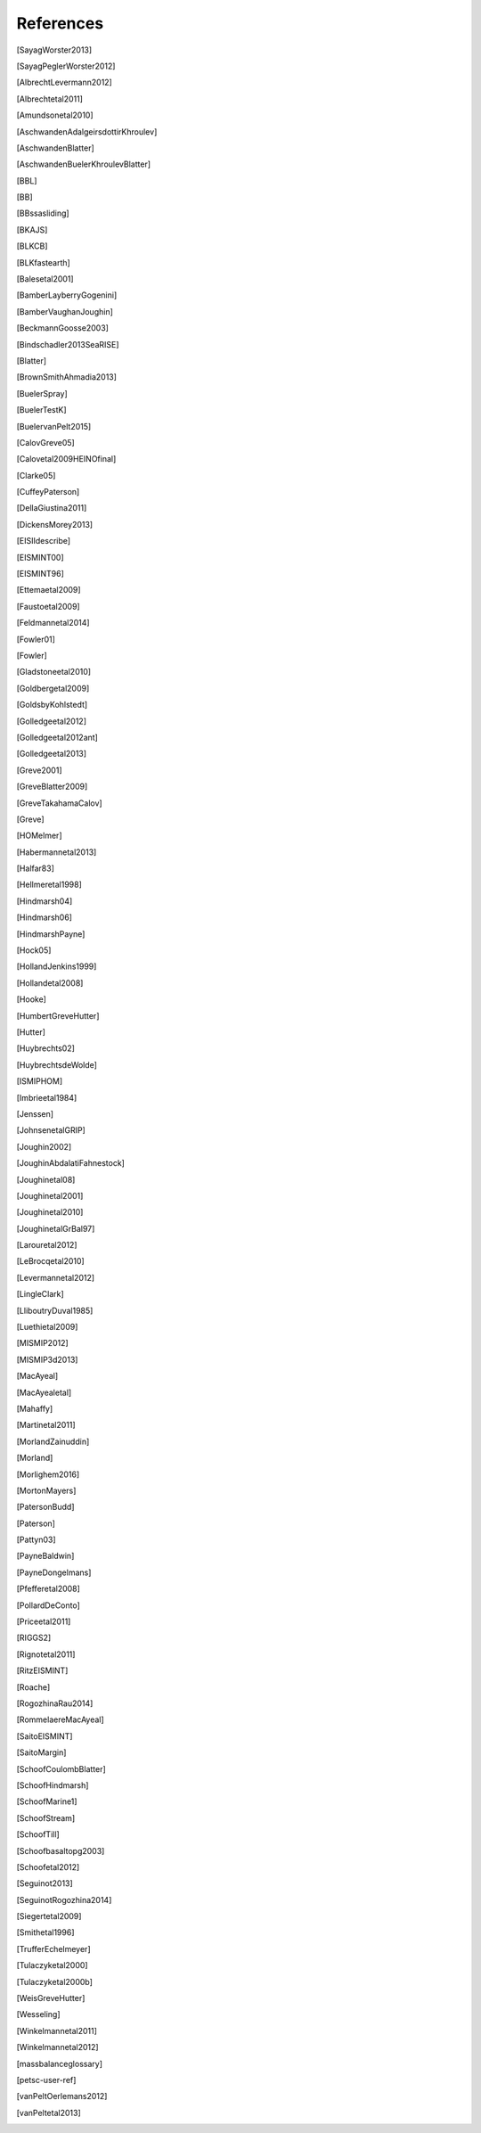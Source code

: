 References
==========

.. [SayagWorster2013]
.. [SayagPeglerWorster2012]
.. [AlbrechtLevermann2012]
.. [Albrechtetal2011]
.. [Amundsonetal2010]
.. [AschwandenAdalgeirsdottirKhroulev]
.. [AschwandenBlatter]
.. [AschwandenBuelerKhroulevBlatter]
.. [BBL]
.. [BB]
.. [BBssasliding]
.. [BKAJS]
.. [BLKCB]
.. [BLKfastearth]
.. [Balesetal2001]
.. [BamberLayberryGogenini]
.. [BamberVaughanJoughin]
.. [BeckmannGoosse2003]
.. [Bindschadler2013SeaRISE]
.. [Blatter]
.. [BrownSmithAhmadia2013]
.. [BuelerSpray]
.. [BuelerTestK]
.. [BuelervanPelt2015]
.. [CalovGreve05]
.. [Calovetal2009HEINOfinal]
.. [Clarke05]
.. [CuffeyPaterson]
.. [DellaGiustina2011]
.. [DickensMorey2013]
.. [EISIIdescribe]
.. [EISMINT00]
.. [EISMINT96]
.. [Ettemaetal2009]
.. [Faustoetal2009]
.. [Feldmannetal2014]
.. [Fowler01]
.. [Fowler]
.. [Gladstoneetal2010]
.. [Goldbergetal2009]
.. [GoldsbyKohlstedt]
.. [Golledgeetal2012]
.. [Golledgeetal2012ant]
.. [Golledgeetal2013]
.. [Greve2001]
.. [GreveBlatter2009]
.. [GreveTakahamaCalov]
.. [Greve]
.. [HOMelmer]
.. [Habermannetal2013]
.. [Halfar83]
.. [Hellmeretal1998]
.. [Hindmarsh04]
.. [Hindmarsh06]
.. [HindmarshPayne]
.. [Hock05]
.. [HollandJenkins1999]
.. [Hollandetal2008]
.. [Hooke]
.. [HumbertGreveHutter]
.. [Hutter]
.. [Huybrechts02]
.. [HuybrechtsdeWolde]
.. [ISMIPHOM]
.. [Imbrieetal1984]
.. [Jenssen]
.. [JohnsenetalGRIP]
.. [Joughin2002]
.. [JoughinAbdalatiFahnestock]
.. [Joughinetal08]
.. [Joughinetal2001]
.. [Joughinetal2010]
.. [JoughinetalGrBal97]
.. [Larouretal2012]
.. [LeBrocqetal2010]
.. [Levermannetal2012]
.. [LingleClark]
.. [LliboutryDuval1985]
.. [Luethietal2009]
.. [MISMIP2012]
.. [MISMIP3d2013]
.. [MacAyeal]
.. [MacAyealetal]
.. [Mahaffy]
.. [Martinetal2011]
.. [MorlandZainuddin]
.. [Morland]
.. [Morlighem2016]
.. [MortonMayers]
.. [PatersonBudd]
.. [Paterson]
.. [Pattyn03]
.. [PayneBaldwin]
.. [PayneDongelmans]
.. [Pfefferetal2008]
.. [PollardDeConto]
.. [Priceetal2011]
.. [RIGGS2]
.. [Rignotetal2011]
.. [RitzEISMINT]
.. [Roache]
.. [RogozhinaRau2014]
.. [RommelaereMacAyeal]
.. [SaitoEISMINT]
.. [SaitoMargin]
.. [SchoofCoulombBlatter]
.. [SchoofHindmarsh]
.. [SchoofMarine1]
.. [SchoofStream]
.. [SchoofTill]
.. [Schoofbasaltopg2003]
.. [Schoofetal2012]
.. [Seguinot2013]
.. [SeguinotRogozhina2014]
.. [Siegertetal2009]
.. [Smithetal1996]
.. [TrufferEchelmeyer]
.. [Tulaczyketal2000]
.. [Tulaczyketal2000b]
.. [WeisGreveHutter]
.. [Wesseling]
.. [Winkelmannetal2011]
.. [Winkelmannetal2012]
.. [massbalanceglossary]
.. [petsc-user-ref]
.. [vanPeltOerlemans2012]
.. [vanPeltetal2013]
